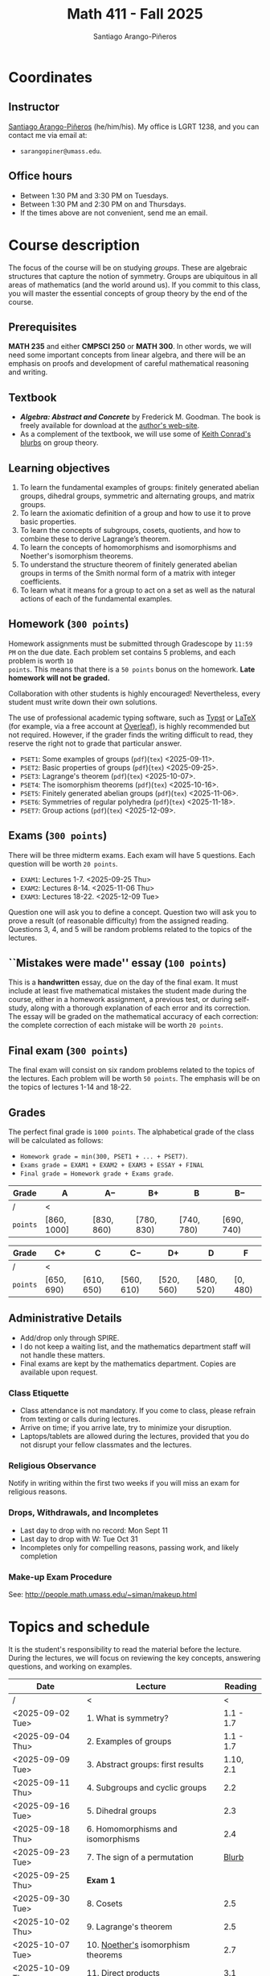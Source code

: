 #+TITLE: Math 411 - Fall 2025
#+AUTHOR: Santiago Arango-Piñeros
#+EMAIL: sarangopiner@umass.edu
#+OPTIONS: toc:t
#+HTML_HEAD: <link rel="stylesheet" type="text/css" href="../../style.css">


* Coordinates
** Instructor
[[https://sarangop1728.github.io/][Santiago Arango-Piñeros]] (he/him/his).
My office is LGRT 1238, and you can contact me via email at:
+ ~sarangopiner@umass.edu~.
** Office hours
+ Between 1:30 PM and 3:30 PM on Tuesdays.
+ Between 1:30 PM and 2:30 PM on and Thursdays.
+ If the times above are not convenient, send me an email.
  
* Course description
The focus of the course will be on studying /groups/. These are algebraic
structures that capture the notion of symmetry. Groups are ubiquitous in all
areas of mathematics (and the world around us). If you commit to this class,
you will master the essential concepts of group theory by the end of the
course.
** Prerequisites
*MATH 235* and either *CMPSCI 250* or *MATH 300*. In other words, we will need some
important concepts from linear algebra, and there will be an emphasis on proofs
and development of careful mathematical reasoning and writing.

** Textbook
+ */Algebra: Abstract and Concrete/* by Frederick M. Goodman. The book is
  freely available for download at the [[https://homepage.divms.uiowa.edu/~goodman/algebrabook.dir/algebrabook.html][author's web-site]].
+ As a complement of the textbook, we will use some of [[https://kconrad.math.uconn.edu/blurbs/][Keith Conrad's blurbs]] on
  group theory.

** Learning objectives

1. To learn the fundamental examples of groups: finitely generated abelian
   groups, dihedral groups, symmetric and alternating groups, and matrix
   groups.
2. To learn the axiomatic definition of a group and how to use it to prove
   basic properties.
3. To learn the concepts of subgroups, cosets, quotients, and how to combine
   these to derive Lagrange’s theorem.
4. To learn the concepts of homomorphisms and isomorphisms and Noether's
   isomorphism theorems.
5. To understand the structure theorem of finitely generated abelian groups in
   terms of the Smith normal form of a matrix with integer coefficients.
6. To learn what it means for a group to act on a set as well as the
   natural actions of each of the fundamental examples.

** Homework (~300 points~)
Homework assignments must be submitted through Gradescope by ~11:59 PM~ on the
due date. Each problem set contains 5 problems, and each problem is worth ~10
points~. This means that there is a ~50 points~ bonus on the homework. *Late
homework will not be graded.*

Collaboration with other students is highly encouraged! Nevertheless, every
student must write down their own solutions.

The use of professional academic typing software, such as [[https://typst.app/][Typst]] or
[[https://www.latex-project.org/][LaTeX]] (for example, via a free account at [[https://www.overleaf.com][Overleaf]]), is highly recommended
but not required. However, if the grader finds the writing difficult to read,
they reserve the right not to grade that particular answer.


+ ~PSET1~: Some examples of groups (~pdf~)(~tex~) <2025-09-11>.
+ ~PSET2~: Basic properties of groups (~pdf~)(~tex~) <2025-09-25>.
+ ~PSET3~: Lagrange's theorem (~pdf~)(~tex~) <2025-10-07>. 
+ ~PSET4~: The isomorphism theorems (~pdf~)(~tex~) <2025-10-16>.
+ ~PSET5~: Finitely generated abelian groups (~pdf~)(~tex~) <2025-11-06>.
+ ~PSET6~: Symmetries of regular polyhedra (~pdf~)(~tex~) <2025-11-18>.
+ ~PSET7~: Group actions (~pdf~)(~tex~) <2025-12-09>.

** Exams (~300 points~)
There will be three midterm exams. Each exam will have 5 questions. Each question will
be worth ~20 points~.
+ ~EXAM1~: Lectures 1-7. <2025-09-25 Thu>
+ ~EXAM2~: Lectures 8-14. <2025-11-06 Thu>
+ ~EXAM3~: Lectures 18-22. <2025-12-09 Tue>
Question one will ask you to define a concept. Question two will ask you to
prove a result (of reasonable difficulty) from the assigned reading. Questions
3, 4, and 5 will be random problems related to the topics of the lectures.
** ``Mistakes were made'' essay (~100 points~)
This is a *handwritten* essay, due on the day of the final exam. It must include
at least five mathematical mistakes the student made during the course, either
in a homework assignment, a previous test, or during self-study, along with a
thorough explanation of each error and its correction. The essay will be graded
on the mathematical accuracy of each correction: the complete correction of
each mistake will be worth ~20 points~.

** Final exam (~300 points~)
The final exam will consist on six random problems related to the topics of the
lectures. Each problem will be worth ~50 points~. The emphasis will be on the
topics of lectures 1-14 and 18-22.

** Grades
The perfect final grade is ~1000 points~. The alphabetical grade of the class
will be calculated as follows:
+ ~Homework grade = min(300, PSET1 + ... + PSET7)~.
+ ~Exams grade = EXAM1 + EXAM2 + EXAM3 + ESSAY + FINAL~
+ ~Final grade = Homework grade + Exams grade~.
| *Grade*  | A            | A$-$        | B$+$        | B           | B$-$        |
|----------+--------------+-------------+-------------+-------------+-------------|
| /        | <            |             |             |             |             |
| ~points~ | $[860,1000]$ | $[830,860)$ | $[780,830)$ | $[740,780)$ | $[690,740)$ |


| *Grade*  | C$+$        | C           | C$-$        | D$+$        | D           | F         |
|----------+-------------+-------------+-------------+-------------+-------------+-----------|
| /        | <           |             |             |             |             |           |
| ~points~ | $[650,690)$ | $[610,650)$ | $[560,610)$ | $[520,560)$ | $[480,520)$ | $[0,480)$ |

** Administrative Details
- Add/drop only through SPIRE.
- I do not keep a waiting list, and the mathematics department staff will not
  handle these matters.
- Final exams are kept by the mathematics department. Copies are available upon request.

*** Class Etiquette
- Class attendance is not mandatory. If you come to class, please refrain from
  texting or calls during lectures.
- Arrive on time; if you arrive late, try to minimize your disruption.
- Laptops/tablets are allowed during the lectures, provided that you do not
  disrupt your fellow classmates and the lectures.

*** Religious Observance
Notify in writing within the first two weeks if you will miss an exam for
religious reasons.

*** Drops, Withdrawals, and Incompletes
- Last day to drop with no record: Mon Sept 11
- Last day to drop with W: Tue Oct 31
- Incompletes only for compelling reasons, passing work, and likely completion

*** Make-up Exam Procedure
See: http://people.math.umass.edu/~siman/makeup.html

* Topics and schedule
It is the student's responsibility to read the material before the lecture.
During the lectures, we will focus on reviewing the key concepts, answering
questions, and working on examples.


|------------------+---------------------------------------+-----------|
| Date             | Lecture                               |   Reading |
|------------------+---------------------------------------+-----------|
| /                | <                                     |         < |
| <2025-09-02 Tue> | 1. What is symmetry?                  | 1.1 - 1.7 |
| <2025-09-04 Thu> | 2. Examples of groups                 | 1.1 - 1.7 |
| <2025-09-09 Tue> | 3. Abstract groups: first results     | 1.10, 2.1 |
| <2025-09-11 Thu> | 4. Subgroups and cyclic groups        |       2.2 |
| <2025-09-16 Tue> | 5. Dihedral groups                    |       2.3 |
| <2025-09-18 Thu> | 6. Homomorphisms and isomorphisms     |       2.4 |
| <2025-09-23 Tue> | 7. The sign of a permutation          |     [[https://kconrad.math.uconn.edu/blurbs/grouptheory/sign.pdf][Blurb]] |
| <2025-09-25 Thu> | *Exam 1*                              |           |
| <2025-09-30 Tue> | 8. Cosets                             |       2.5 |
| <2025-10-02 Thu> | 9. Lagrange's theorem                 |       2.5 |
| <2025-10-07 Tue> | 10. [[https://en.wikipedia.org/wiki/Emmy_Noether][Noether's]] isomorphism theorems    |       2.7 |
| <2025-10-09 Thu> | 11. Direct products                   |       3.1 |
| <2025-10-14 Tue> | 12. Semidirect products               |       3.2 |
| <2025-10-16 Thu> | 13. Linear algebra over the integers  |       3.5 |
| <2025-10-21 Tue> | 14. Finitely generated abelian groups |       3.6 |
| <2025-10-23 Thu> | 15. Rotations of regular polyhedra    |       4.1 |
| <2025-10-28 Tue> | 16. The Dodecahedron and Icosahedron  |       4.2 |
| <2025-10-30 Thu> | 17. Reflections                       |       4.3 |
| <2025-11-04 Tue> | *No class* (election day)             |           |
| <2025-11-06 Thu> | *Exam 2*                              |           |
| <2025-11-11 Tue> | *No class* (veterans day)             |           |
| <2025-11-13 Thu> | 18. Group actions                     |       5.1 |
| <2025-11-18 Tue> | 19. Counting orbits                   |       5.2 |
| <2025-11-20 Thu> | 20. Symmetries of groups              |       5.3 |
| <2025-11-25 Tue> | 21. Group actions and group structure |       5.4 |
| <2025-11-27 Thu> | *No class* (thanksgiving)             |           |
| <2025-12-02 Tue> | 22. The Sylow theorems                |     [[https://kconrad.math.uconn.edu/blurbs/grouptheory/sylowpf.pdf][Blurb]] |
| <2025-12-04 Thu> | 23. Questions?                        |           |
| <2025-12-09 Tue> | *Exam 3*                              |           |
|------------------+---------------------------------------+-----------|

* Philosophy
** Learning is the student's responsibility
Paraphrasing Galileo:
#+BEGIN_QUOTE
``You cannot teach a person *anything*; you can only help
them find it within themselves.''
#+END_QUOTE
We are all here to _understand_. My job as a more experienced learner is to
assist you on your journey. But you are responsible for investing the time and
effort necessary to learn.
** Doing hard things
This is hard work, and it will be frustrating at times. In my opinion, the
reward is well worth the investment, as it is often the case with challenging
endeavors. In the words of JFK:
#+BEGIN_QUOTE
``We choose to go to the Moon in this decade and do the other things, not
because they are easy, but because they are hard; because that goal will serve
to organize and measure the best of our energies and skills, because that
challenge is one that we are willing to accept, one we are unwilling to
postpone, and one we intend to win, and the others, too.''
#+END_QUOTE

** Everyone belongs in this classroom
We will subscribe to [[https://www.ams.org/publications/journals/notices/201610/rnoti-p1164.pdf][Federico's axioms]].

+ *Axiom 1.* Mathematical potential is equally present in different groups,
  irrespective of geographic, demographic, and economic boundaries.

+ *Axiom 2.* Everyone can have joyful, meaningful, and empowering mathematical
  experiences.

+ *Axiom 3.* Mathematics is a powerful, malleable tool that can be shaped and
  used differently by various communities to serve their needs.

+ *Axiom 4.* Every student deserves to be treated with dignity and respect.

* Accommodation Statement

The University of Massachusetts Amherst is committed to providing an equal
educational opportunity for all students. If you have a documented physical,
psychological, or learning disability on file with Disability Services (DS),
you may be eligible for reasonable academic accommodations to help you succeed
in this course. If you have a documented disability that requires an
accommodation, please notify me within the first two weeks of the semester so
that we may make appropriate arrangements.

* Academic Honesty Statement

The Academic Honesty Policy was established to ensure that the learning
environment at the university is honest and fair. The policy is designed to
provide faculty and students with options for handling incidents.

Academic dishonesty includes but is not limited to:

- *Cheating* — intentional use or attempted use of trickery or deception in one’s academic work
- *Fabrication* — intentional falsification and/or invention of any information or citation
- *Plagiarism* — knowingly representing the words or ideas of another as one’s own work
- *Facilitating dishonesty* — knowingly helping or attempting to help another commit an act of academic dishonesty

The Academic Honesty Board handles all cases of academic dishonesty on campus.
Formal definitions of academic dishonesty, examples of various forms of
dishonesty, and the procedures which faculty must follow to penalize dishonesty
are contained in the Academic Honesty Policy. There are two main pathways for
resolving cases where dishonesty is suspected: the informal resolution and the
formal charge. Both these paths require that the faculty member first inform
the student of the concern and offer a meeting. For more information:
http://www.umass.edu/honesty/.
